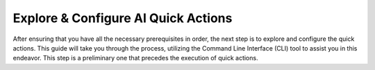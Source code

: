 ====================================
Explore & Configure AI Quick Actions
====================================

After ensuring that you have all the necessary prerequisites in order, the next step is to explore and configure the quick actions. This guide will take you through the process, utilizing the Command Line Interface (CLI) tool to assist you in this endeavor. This step is a preliminary one that precedes the execution of quick actions.
